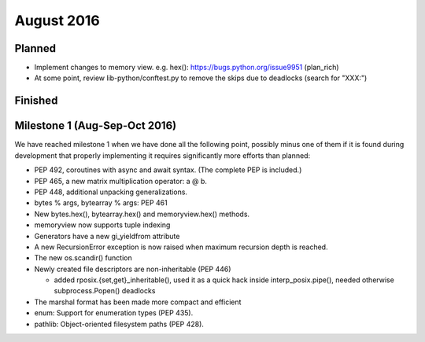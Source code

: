 August 2016
===========

Planned
-------

* Implement changes to memory view. e.g. hex(): https://bugs.python.org/issue9951 (plan_rich)

* At some point, review lib-python/conftest.py to remove the skips
  due to deadlocks (search for "XXX:")

Finished
--------



Milestone 1 (Aug-Sep-Oct 2016)
------------------------------

We have reached milestone 1 when we have done all the following point,
possibly minus one of them if it is found during development that
properly implementing it requires significantly more efforts than
planned:

* PEP 492, coroutines with async and await syntax.  (The complete PEP
  is included.)

* PEP 465, a new matrix multiplication operator: a @ b.

* PEP 448, additional unpacking generalizations.

* bytes % args, bytearray % args: PEP 461

* New bytes.hex(), bytearray.hex() and memoryview.hex() methods.

* memoryview now supports tuple indexing

* Generators have a new gi_yieldfrom attribute

* A new RecursionError exception is now raised when maximum recursion
  depth is reached.

* The new os.scandir() function

* Newly created file descriptors are non-inheritable (PEP 446)

  - added rposix.{set,get}_inheritable(), used it as a quick hack
    inside interp_posix.pipe(), needed otherwise subprocess.Popen()
    deadlocks

* The marshal format has been made more compact and efficient

* enum: Support for enumeration types (PEP 435).

* pathlib: Object-oriented filesystem paths (PEP 428).
